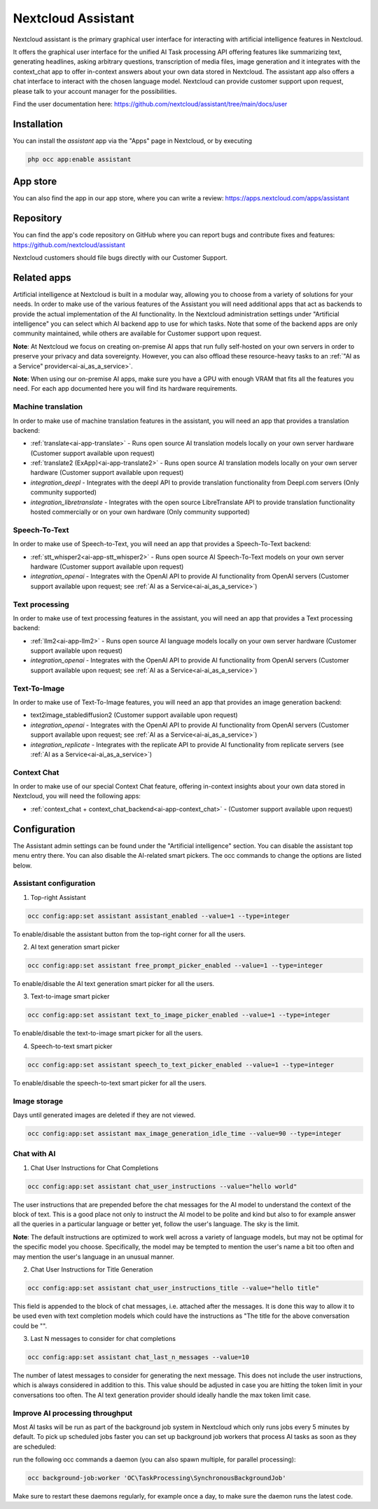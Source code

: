 ===================
Nextcloud Assistant
===================

.. _ai-app-assistant:

Nextcloud assistant is the primary graphical user interface for interacting with artificial intelligence features in Nextcloud.

It offers the graphical user interface for the unified AI Task processing API offering features like summarizing text, generating headlines, asking arbitrary questions, transcription of media files, image generation and it integrates with the context_chat app to offer in-context answers about your own data stored in Nextcloud. The assistant app also offers a chat interface to interact with the chosen language model. Nextcloud can provide customer support upon request, please talk to your account manager for the possibilities.

Find the user documentation here: `<https://github.com/nextcloud/assistant/tree/main/docs/user>`_

Installation
------------

You can install the *assistant* app via the "Apps" page in Nextcloud, or by executing

.. code-block::

   php occ app:enable assistant

App store
---------

You can also find the app in our app store, where you can write a review: `<https://apps.nextcloud.com/apps/assistant>`_

Repository
----------

You can find the app's code repository on GitHub where you can report bugs and contribute fixes and features: `<https://github.com/nextcloud/assistant>`_

Nextcloud customers should file bugs directly with our Customer Support.

Related apps
------------

Artificial intelligence at Nextcloud is built in a modular way, allowing you to choose from a variety of solutions for your needs. In order to make use of the various features of the Assistant you will need additional apps that act as backends to provide the actual implementation of the AI functionality. In the Nextcloud administration settings under "Artificial intelligence" you can select which AI backend app to use for which tasks. Note that some of the backend apps are only community maintained, while others are available for Customer support upon request.

**Note**: At Nextcloud we focus on creating on-premise AI apps that run fully self-hosted on your own servers in order to preserve your privacy and data sovereignty. However, you can also offload these resource-heavy tasks to an :ref:`"AI as a Service" provider<ai-ai_as_a_service>`.

**Note**: When using our on-premise AI apps, make sure you have a GPU with enough VRAM that fits all the features you need. For each app documented here you will find its hardware requirements.

Machine translation
~~~~~~~~~~~~~~~~~~~

In order to make use of machine translation features in the assistant, you will need an app that provides a translation backend:

* :ref:`translate<ai-app-translate>` - Runs open source AI translation models locally on your own server hardware (Customer support available upon request)
* :ref:`translate2 (ExApp)<ai-app-translate2>` - Runs open source AI translation models locally on your own server hardware (Customer support available upon request)
* *integration_deepl* - Integrates with the deepl API to provide translation functionality from Deepl.com servers (Only community supported)
* *integration_libretranslate* - Integrates with the open source LibreTranslate API to provide translation functionality hosted commercially or on your own hardware (Only community supported)

Speech-To-Text
~~~~~~~~~~~~~~

In order to make use of Speech-to-Text, you will need an app that provides a Speech-To-Text backend:

* :ref:`stt_whisper2<ai-app-stt_whisper2>` - Runs open source AI Speech-To-Text models on your own server hardware  (Customer support available upon request)
* *integration_openai* - Integrates with the OpenAI API to provide AI functionality from OpenAI servers  (Customer support available upon request; see :ref:`AI as a Service<ai-ai_as_a_service>`)

Text processing
~~~~~~~~~~~~~~~

In order to make use of text processing features in the assistant, you will need an app that provides a Text processing backend:

* :ref:`llm2<ai-app-llm2>` - Runs open source AI language models locally on your own server hardware (Customer support available upon request)
* *integration_openai* - Integrates with the OpenAI API to provide AI functionality from OpenAI servers  (Customer support available upon request; see :ref:`AI as a Service<ai-ai_as_a_service>`)

Text-To-Image
~~~~~~~~~~~~~

In order to make use of Text-To-Image features, you will need an app that provides an image generation backend:

* text2image_stablediffusion2 (Customer support available upon request)
* *integration_openai* - Integrates with the OpenAI API to provide AI functionality from OpenAI servers (Customer support available upon request; see :ref:`AI as a Service<ai-ai_as_a_service>`)
* *integration_replicate* - Integrates with the replicate API to provide AI functionality from replicate servers (see :ref:`AI as a Service<ai-ai_as_a_service>`)

Context Chat
~~~~~~~~~~~~

In order to make use of our special Context Chat feature, offering in-context insights about your own data stored in Nextcloud, you will need the following apps:

* :ref:`context_chat + context_chat_backend<ai-app-context_chat>` -  (Customer support available upon request)


Configuration
-------------

The Assistant admin settings can be found under the "Artificial intelligence" section.
You can disable the assistant top menu entry there. You can also disable the AI-related smart pickers.
The occ commands to change the options are listed below.

Assistant configuration
~~~~~~~~~~~~~~~~~~~~~~~

1. Top-right Assistant

.. code-block::

   occ config:app:set assistant assistant_enabled --value=1 --type=integer

To enable/disable the assistant button from the top-right corner for all the users.

2. AI text generation smart picker

.. code-block::

   occ config:app:set assistant free_prompt_picker_enabled --value=1 --type=integer

To enable/disable the AI text generation smart picker for all the users.

3. Text-to-image smart picker

.. code-block::

   occ config:app:set assistant text_to_image_picker_enabled --value=1 --type=integer

To enable/disable the text-to-image smart picker for all the users.

4. Speech-to-text smart picker

.. code-block::

   occ config:app:set assistant speech_to_text_picker_enabled --value=1 --type=integer

To enable/disable the speech-to-text smart picker for all the users.

Image storage
~~~~~~~~~~~~~

Days until generated images are deleted if they are not viewed.

.. code-block::

   occ config:app:set assistant max_image_generation_idle_time --value=90 --type=integer

Chat with AI
~~~~~~~~~~~~

1. Chat User Instructions for Chat Completions

.. code-block::

   occ config:app:set assistant chat_user_instructions --value="hello world"

The user instructions that are prepended before the chat messages for the AI model to understand the context of the block of text. This is a good place not only to instruct the AI model to be polite and kind but also to for example answer all the queries in a particular language or better yet, follow the user's language. The sky is the limit.

**Note**: The default instructions are optimized to work well across a variety of language models, but may not be optimal for the specific model you choose. Specifically, the model may be tempted to mention the user's name a bit too often and may mention the user's language in an unusual manner.

2. Chat User Instructions for Title Generation

.. code-block::

   occ config:app:set assistant chat_user_instructions_title --value="hello title"

This field is appended to the block of chat messages, i.e. attached after the messages. It is done this way to allow it to be used even with text completion models which could have the instructions as "The title for the above conversation could be \"".

3. Last N messages to consider for chat completions

.. code-block::

   occ config:app:set assistant chat_last_n_messages --value=10

The number of latest messages to consider for generating the next message. This does not include the user instructions, which is always considered in addition to this. This value should be adjusted in case you are hitting the token limit in your conversations too often.
The AI text generation provider should ideally handle the max token limit case.

Improve AI processing throughput
~~~~~~~~~~~~~~~~~~~~~~~~~~~~~~~~

Most AI tasks will be run as part of the background job system in Nextcloud which only runs jobs every 5 minutes by default.
To pick up scheduled jobs faster you can set up background job workers that process AI tasks as soon as they are scheduled:

run the following occ commands a daemon (you can also spawn multiple, for parallel processing):

.. code-block::

   occ background-job:worker 'OC\TaskProcessing\SynchronousBackgroundJob'

Make sure to restart these daemons regularly, for example once a day, to make sure the daemon runs the latest code.
